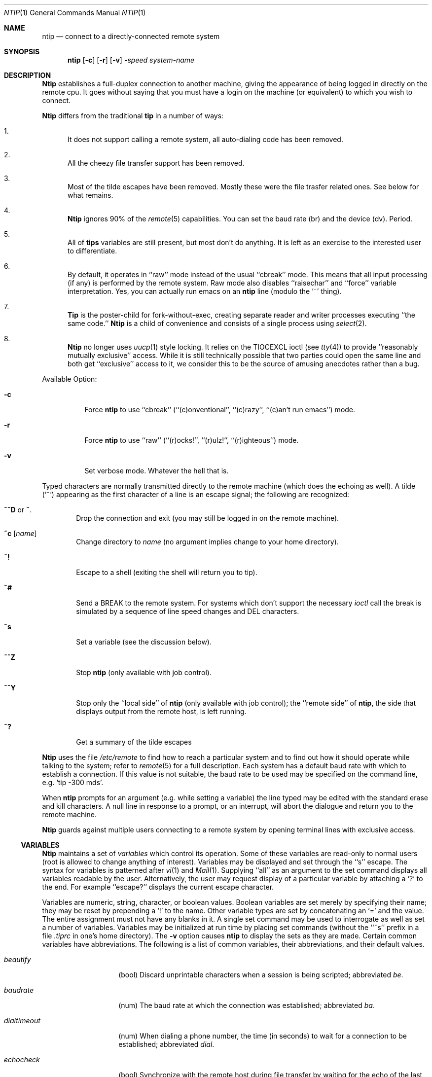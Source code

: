 .\" Copyright (c) 1980, 1990, 1993
.\"	The Regents of the University of California.  All rights reserved.
.\"
.\" Redistribution and use in source and binary forms, with or without
.\" modification, are permitted provided that the following conditions
.\" are met:
.\" 1. Redistributions of source code must retain the above copyright
.\"    notice, this list of conditions and the following disclaimer.
.\" 2. Redistributions in binary form must reproduce the above copyright
.\"    notice, this list of conditions and the following disclaimer in the
.\"    documentation and/or other materials provided with the distribution.
.\" 3. All advertising materials mentioning features or use of this software
.\"    must display the following acknowledgement:
.\"	This product includes software developed by the University of
.\"	California, Berkeley and its contributors.
.\" 4. Neither the name of the University nor the names of its contributors
.\"    may be used to endorse or promote products derived from this software
.\"    without specific prior written permission.
.\"
.\" THIS SOFTWARE IS PROVIDED BY THE REGENTS AND CONTRIBUTORS ``AS IS'' AND
.\" ANY EXPRESS OR IMPLIED WARRANTIES, INCLUDING, BUT NOT LIMITED TO, THE
.\" IMPLIED WARRANTIES OF MERCHANTABILITY AND FITNESS FOR A PARTICULAR PURPOSE
.\" ARE DISCLAIMED.  IN NO EVENT SHALL THE REGENTS OR CONTRIBUTORS BE LIABLE
.\" FOR ANY DIRECT, INDIRECT, INCIDENTAL, SPECIAL, EXEMPLARY, OR CONSEQUENTIAL
.\" DAMAGES (INCLUDING, BUT NOT LIMITED TO, PROCUREMENT OF SUBSTITUTE GOODS
.\" OR SERVICES; LOSS OF USE, DATA, OR PROFITS; OR BUSINESS INTERRUPTION)
.\" HOWEVER CAUSED AND ON ANY THEORY OF LIABILITY, WHETHER IN CONTRACT, STRICT
.\" LIABILITY, OR TORT (INCLUDING NEGLIGENCE OR OTHERWISE) ARISING IN ANY WAY
.\" OUT OF THE USE OF THIS SOFTWARE, EVEN IF ADVISED OF THE POSSIBILITY OF
.\" SUCH DAMAGE.
.\"
.\"	@(#)tip.1	8.4 (Berkeley) 4/18/94
.\"
.Dd December 26, 2000
.Dt NTIP 1
.Os BSD 4
.Sh NAME
.Nm ntip
.Nd connect to a directly-connected remote system
.Sh SYNOPSIS
.Nm ntip
.Op Fl c
.Op Fl r
.Op Fl v
.Fl Ns Ns Ar speed 
.Ar system\-name
.Sh DESCRIPTION
.Nm Ntip
establishes a full-duplex connection to another machine,
giving the appearance of being logged in directly on the
remote cpu.  It goes without saying that you must have a login
on the machine (or equivalent) to which you wish to connect.
.Pp
.Nm Ntip
differs from the traditional
.Nm tip
in a number of ways:
.Bl -enum
.It
It does not support calling a remote system,
all auto-dialing code has been removed.
.It
All the cheezy file transfer support has been removed.
.It
Most of the tilde escapes have been removed.  Mostly these were the file
trasfer related ones.  See below for what remains.
.It
.Nm Ntip
ignores 90% of the
.Xr remote 5
capabilities.  You can set the baud rate (br) and the device (dv).
Period.
.It
All of
.Nm tips
variables are still present, but most don't do anything.
It is left as an exercise to the interested user to differentiate.
.It
By default, it operates in ``raw'' mode instead of the usual ``cbreak'' mode.
This means that all input processing (if any) is performed by the remote system.
Raw mode also disables ``raisechar'' and ``force'' variable interpretation.
Yes, you can actually run emacs on an
.Nm ntip
line (modulo the '~' thing).
.It
.Nm Tip
is the poster-child for fork-without-exec,
creating separate reader and writer processes executing ``the same code.''
.Nm Ntip
is a child of convenience and consists of a single process using
.Xr select 2 .
.It
.Nm Ntip
no longer uses
.Xr uucp 1
style locking.
It relies on the TIOCEXCL ioctl (see
.Xr tty 4 )
to provide ``reasonably mutually exclusive'' access.
While it is still technically possible that two parties could open the
same line and both get ``exclusive'' access to it,
we consider this to be the source of amusing anecdotes rather than a bug.
.El
.Pp
Available Option:
.Bl -tag -width indent
.It Fl c
Force
.Nm ntip
to use ``cbreak''
(``(c)onventional'', ``(c)razy'', ``(c)an't run emacs'')
mode.
.It Fl r
Force
.Nm ntip
to use ``raw''
(``(r)ocks!'', ``(r)ulz!'', ``(r)ighteous'')
mode.
.It Fl v
Set verbose mode.
Whatever the hell that is.
.El
.Pp
Typed characters are normally transmitted directly to the remote
machine (which does the echoing as well).  A tilde (`~') appearing
as the first character of a line is an escape signal; the following
are recognized:
.Bl -tag -width flag
.It Ic \&~^D No or Ic \&~ .
Drop the connection and exit
(you may still be logged in on the
remote machine).
.It Ic \&~c Op Ar name 
Change directory to
.Ar name
(no argument
implies change to your home directory).
.It Ic \&~!
Escape to a shell (exiting the shell will
return you to tip).
.It Ic \&~#
Send a
.Dv BREAK
to the remote system.
For systems which don't support the
necessary
.Ar ioctl
call the break is simulated by a sequence of line speed changes
and
.Dv DEL
characters.
.It Ic \&~s
Set a variable (see the discussion below).
.It Ic \&~^Z
Stop
.Nm ntip
(only available with job control).
.It Ic \&~^Y
Stop only the ``local side'' of
.Nm ntip
(only available with job control);
the ``remote side'' of
.Nm ntip  ,
the side that displays output from the remote host, is left running.
.It Ic \&~?
Get a summary of the tilde escapes
.El
.Pp
.Nm Ntip
uses the file
.Pa /etc/remote
to find how to reach a particular
system and to find out how it should operate while talking
to the system;
refer to
.Xr remote  5
for a full description.
Each system has a default baud rate with which to
establish a connection.  If this value is not suitable, the baud rate
to be used may be specified on the command line, e.g.
.Ql "tip -300 mds" .
.Pp
When
.Nm ntip
prompts for an argument (e.g. while setting a variable)
the line typed may be edited with the standard
erase and kill characters.  A null line in response to a prompt,
or an interrupt, will abort the dialogue and return you to the
remote machine.
.Pp
.Nm Ntip
guards against multiple users connecting to a remote system
by opening terminal lines with exclusive access.
.Ss VARIABLES
.Nm Ntip
maintains a set of
.Ar variables
which control its operation.
Some of these variables are read-only to normal users (root is allowed
to change anything of interest).  Variables may be displayed
and set through the ``s'' escape.  The syntax for variables is patterned
after
.Xr vi  1
and
.Xr Mail  1  .
Supplying ``all''
as an argument to the set command displays all variables readable by
the user.  Alternatively, the user may request display of a particular
variable by attaching a `?' to the end.  For example ``escape?''
displays the current escape character.
.Pp
Variables are numeric, string, character, or boolean values.  Boolean
variables are set merely by specifying their name; they may be reset
by prepending a `!' to the name.  Other variable types are set by
concatenating an `=' and the value.  The entire assignment must not
have any blanks in it.  A single set command may be used to interrogate
as well as set a number of variables.
Variables may be initialized at run time by placing set commands
(without the ``~s'' prefix in a file
.Pa .tiprc
in one's home directory).  The
.Fl v
option causes
.Nm ntip
to display the sets as they are made.
Certain common variables have abbreviations.
The following is a list of common variables,
their abbreviations, and their default values.
.Bl -tag -width Ar
.It Ar beautify
(bool) Discard unprintable characters when a session is being scripted;
abbreviated
.Ar be  .
.It Ar baudrate
(num) The baud rate at which the connection was established;
abbreviated
.Ar ba  .
.It Ar dialtimeout
(num) When dialing a phone number, the time (in seconds)
to wait for a connection to be established; abbreviated
.Ar dial  .
.It Ar echocheck
(bool) Synchronize with the remote host during file transfer by
waiting for the echo of the last character transmitted; default is
.Ar off  .
.It Ar eofread
(str) The set of characters which signify an end-of-transmission
during a ~< file transfer command; abbreviated
.Ar eofr  .
.It Ar eofwrite
(str) The string sent to indicate end-of-transmission during
a ~> file transfer command; abbreviated
.Ar eofw  .
.It Ar eol
(str) The set of characters which indicate an end-of-line.
.Nm Ntip
will recognize escape characters only after an end-of-line.
.It Ar escape
(char) The command prefix (escape) character; abbreviated
.Ar es  ;
default value is `~'.
.It Ar exceptions
(str) The set of characters which should not be discarded
due to the beautification switch; abbreviated
.Ar ex  ;
default value is ``\et\en\ef\eb''.
.It Ar force
(char) The character used to force literal data transmission;
abbreviated
.Ar fo  ;
default value is `^P'.
.It Ar framesize
(num) The amount of data (in bytes) to buffer between file system
writes when receiving files; abbreviated
.Ar fr  .
.It Ar host
(str) The name of the host to which you are connected; abbreviated
.Ar ho  .
.It Ar login
(str) Pathname of a login shell script to run once connected; standard input
and output are redirected to the remote host. Leading tildes in the pathname
are expanded expansion; abbreviated
.Ar li  .
.It Ar logout
(str) Pathname of a shell script to run before disconnecting; standard input
and output are redirected to the remote host. Leading tildes in the pathname
are expanded expansion; abbreviated
.Ar lo  .
.It Ar prompt
(char) The character which indicates an end-of-line on the remote
host; abbreviated
.Ar pr  ;
default value is `\en'.  This value is used to synchronize during
data transfers.  The count of lines transferred during a file transfer
command is based on receipt of this character.
.It Ar raise
(bool) Upper case mapping mode; abbreviated
.Ar ra  ;
default value is
.Ar off  .
When this mode is enabled, all lower case letters will be mapped to
upper case by
.Nm ntip
for transmission to the remote machine.
.It Ar raisechar
(char) The input character used to toggle upper case mapping mode;
abbreviated
.Ar rc  ;
default value is `^A'.
.It Ar record
(str) The name of the file in which a session script is recorded;
abbreviated
.Ar rec  ;
default value is ``tip.record''.
.It Ar script
(bool) Session scripting mode; abbreviated
.Ar sc  ;
default is
.Ar off  .
When
.Ar script
is
.Li true  ,
.Nm ntip
will record everything transmitted by the remote machine in
the script record file specified in
.Ar record  .
If the
.Ar beautify
switch is on, only printable
.Tn ASCII
characters will be included in
the script file (those characters between 040 and 0177).  The
variable
.Ar exceptions
is used to indicate characters which are an exception to the normal
beautification rules.
.It Ar tabexpand
(bool) Expand tabs to spaces during file transfers; abbreviated
.Ar tab  ;
default value is
.Ar false  .
Each tab is expanded to 8 spaces.
.It Ar verbose
(bool) Verbose mode; abbreviated
.Ar verb  ;
default is
.Ar true  .
When verbose mode is enabled,
.Nm ntip
prints messages while dialing, shows the current number
of lines transferred during a file transfer operations,
and more.
.El
.Sh ENVIRONMENT
.Nm Ntip
uses the following environment variables:
.Bl -tag -width Fl
.It Ev SHELL
(str) The name of the shell to use for the ~! command; default
value is ``/bin/sh'', or taken from the environment.
.It Ev HOME
(str) The home directory to use for the ~c command; default
value is taken from the environment.
.It Ev HOST
Check for a default host if none specified.
.El
.Pp
The variable
.Ev ${REMOTE}
is also exported.
.Sh FILES
.Bl -tag -width /etc/remote -compact
.It Pa /etc/remote
Global system descriptions.
.It ${REMOTE}
Private system descriptions.
.It ~/.tiprc
Initialization file.
.It Pa tip.record
Record file.
.El
.Sh DIAGNOSTICS
Diagnostics are, hopefully, self explanatory.
.Sh SEE ALSO
.Xr tip 1 ,
.Xr remote 5
.Sh HISTORY
The
.Nm tip
command appeared command in
.Bx 4.2 .
The
.Nm ntip
command was an act of desperation on the part of its author.
.Sh BUGS
The full set of variables is undocumented and should, probably, be
pared down.
.Nm Tip
and all of its bastard spawn should be eliminated from the face of the earth.
